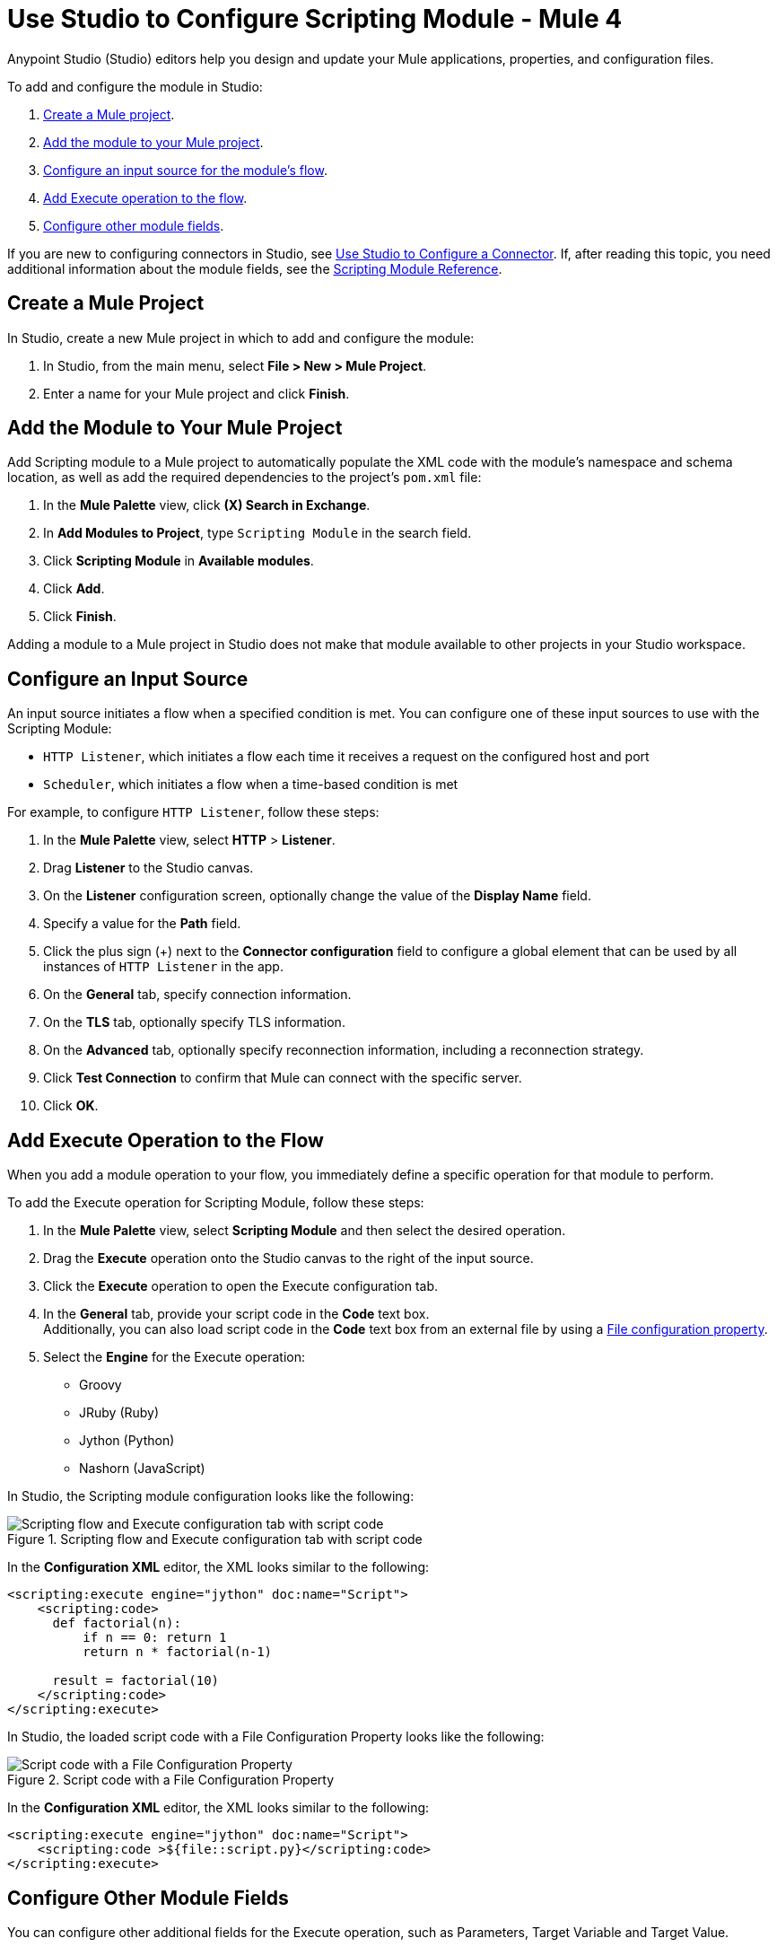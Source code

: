 = Use Studio to Configure Scripting Module - Mule 4

Anypoint Studio (Studio) editors help you design and update your Mule applications, properties, and configuration files.

To add and configure the module in Studio:

. <<create-mule-project,Create a Mule project>>.
. <<add-connector-to-project,Add the module to your Mule project>>.
. <<configure-input-source,Configure an input source for the module's flow>>.
. <<add-connector-operation,Add Execute operation to the flow>>.
. <<conigure-other-fields,Configure other module fields>>.


If you are new to configuring connectors in Studio, see xref:introduction/intro-config-use-studio.adoc[Use Studio to Configure a Connector]. If, after reading this topic, you need additional information about the module fields, see the xref:scripting/scripting-reference.adoc[Scripting Module Reference].

[[create-mule-project]]
== Create a Mule Project

In Studio, create a new Mule project in which to add and configure the module:

. In Studio, from the main menu, select *File > New > Mule Project*.
. Enter a name for your Mule project and click *Finish*.


[[add-connector-to-project]]
== Add the Module to Your Mule Project

Add Scripting module to a Mule project to automatically populate the XML code with the module's namespace and schema location, as well as add the required dependencies to the project's `pom.xml` file:

. In the *Mule Palette* view, click *(X) Search in Exchange*.
. In *Add Modules to Project*, type `Scripting Module` in the search field.
. Click *Scripting Module* in *Available modules*.
. Click *Add*.
. Click *Finish*.

Adding a module to a Mule project in Studio does not make that module available to other projects in your Studio workspace.


[[configure-input-source]]
== Configure an Input Source

An input source initiates a flow when a specified condition is met.
You can configure one of these input sources to use with the Scripting Module:

* `HTTP Listener`, which initiates a flow each time it receives a request on the configured host and port
* `Scheduler`, which initiates a flow when a time-based condition is met

For example, to configure `HTTP Listener`, follow these steps:

. In the *Mule Palette* view, select *HTTP* > *Listener*.
. Drag *Listener* to the Studio canvas.
. On the *Listener* configuration screen, optionally change the value of the *Display Name* field.
. Specify a value for the *Path* field.
. Click the plus sign (+) next to the *Connector configuration* field to configure a global element that can be used by all instances of `HTTP Listener` in the app.
. On the *General* tab, specify connection information.
. On the *TLS* tab, optionally specify TLS information.
. On the *Advanced* tab, optionally specify reconnection information, including a reconnection strategy.
. Click *Test Connection* to confirm that Mule can connect with the specific server.
. Click *OK*.

[[add-connector-operation]]
== Add Execute Operation to the Flow

When you add a module operation to your flow, you immediately define a specific operation for that module to perform.

To add the Execute operation for Scripting Module, follow these steps:

. In the *Mule Palette* view, select *Scripting Module* and then select the desired operation.
. Drag the *Execute* operation onto the Studio canvas to the right of the input source.
. Click the *Execute* operation to open the Execute configuration tab.
. In the *General* tab, provide your script code in the *Code* text box. +
Additionally, you can also load script code in the *Code* text box from an external file by using a xref:mule-runtime::configuring-properties.adoc#_file_properties[File configuration property].
. Select the *Engine* for the Execute operation: +

* Groovy
* JRuby (Ruby)
* Jython (Python)
* Nashorn (JavaScript)

In Studio, the Scripting module configuration looks like the following:

.Scripting flow and Execute configuration tab with script code
image::scripting/scripting-studio-flow.png[Scripting flow and Execute configuration tab with script code]

In the *Configuration XML* editor, the XML looks similar to the following:

[source,xml,linenums]
----
<scripting:execute engine="jython" doc:name="Script">
    <scripting:code>
      def factorial(n):
          if n == 0: return 1
	  return n * factorial(n-1)

      result = factorial(10)
    </scripting:code>
</scripting:execute>
----

In Studio, the loaded script code with a File Configuration Property looks like the following:

.Script code with a File Configuration Property
image::scripting/scripting-studio-file-config.png[Script code with a File Configuration Property]

In the *Configuration XML* editor, the XML looks similar to the following:

[source,xml,linenums]
----
<scripting:execute engine="jython" doc:name="Script">
    <scripting:code >${file::script.py}</scripting:code>
</scripting:execute>
----

[[configure-other-fields]]
== Configure Other Module Fields

You can configure other additional fields for the Execute operation, such as Parameters, Target Variable and Target Value.


=== Parameters

[%header,cols="20s,20a,35a,20a,5a"]
|===
| Name | Type | Description | Default Value | Required
| Parameters | Map<String, Object> | Variables provided to the script as bindings | |
|===

In the *General* tab, you can define input *Parameters* values for the script to use through DataWeave. These parameters are a map where keys are strings and values are any object. The DataWeave expression must produce this type of output to work correctly. +
You can use the parameters as binding variables by referencing them by their name, for example: +

`factorial(initialValue + int(payload))`

In Studio, the Parameters configuration looks like the following:

.Script using parameters
image::scripting/scripting-studio-parameters.png[Script using parameters]

In the *Configuration XML* editor, the XML looks something like this:

[source,xml,linenums]
----
<scripting:execute engine="jython" doc:name="Script">
	<scripting:code >def factorial(n):
	if n == 0: return 1
	return n * factorial(n-1)
result = factorial(initialValue + int(payload))</scripting:code>
	<scripting:parameters ><![CDATA[#[{
        initialValue: 10
    }]]]></scripting:parameters>
</scripting:execute>
----

=== Target Variable and Target Value

[%header,cols="20s,20a,35a,20a,5a"]
|===
| Name | Type | Description | Default Value | Required
| Target Variable | String | The name of a variable on which the operation’s output will be placed | |
| Target Value | String | An expression that will be evaluated against the operation’s output and the outcome of that expression will be stored in the target variable | #[payload]|
|===

In the *Advanced* tab, you can define the target value and set a variable as the xref:mule-runtime::target-variables.adoc[target] of the scripting execution.

In Studio, the Target Variable and Target Value configuration looks like the following:

.Script Target Variable and Target Value
image::scripting/scripting-studio-target.png[Advanced settings]

In the *Configuration XML* editor, the XML looks similar to the following:

[source,xml,linenums]
----
<scripting:execute engine="jython" doc:name="Script" target="variableName">
    <scripting:code >${file::script.py}</scripting:code>
</scripting:execute>
----

== See Also

* xref:introduction/introduction-to-anypoint-connectors.adoc[Introduction to Anypoint Connectors]
* xref:introduction/intro-config-use-studio.adoc[Use Studio to Configure a Connector]
* xref:scripting/scripting-reference.adoc[Scripting Module Reference]
* https://help.mulesoft.com[MuleSoft Help Center]
